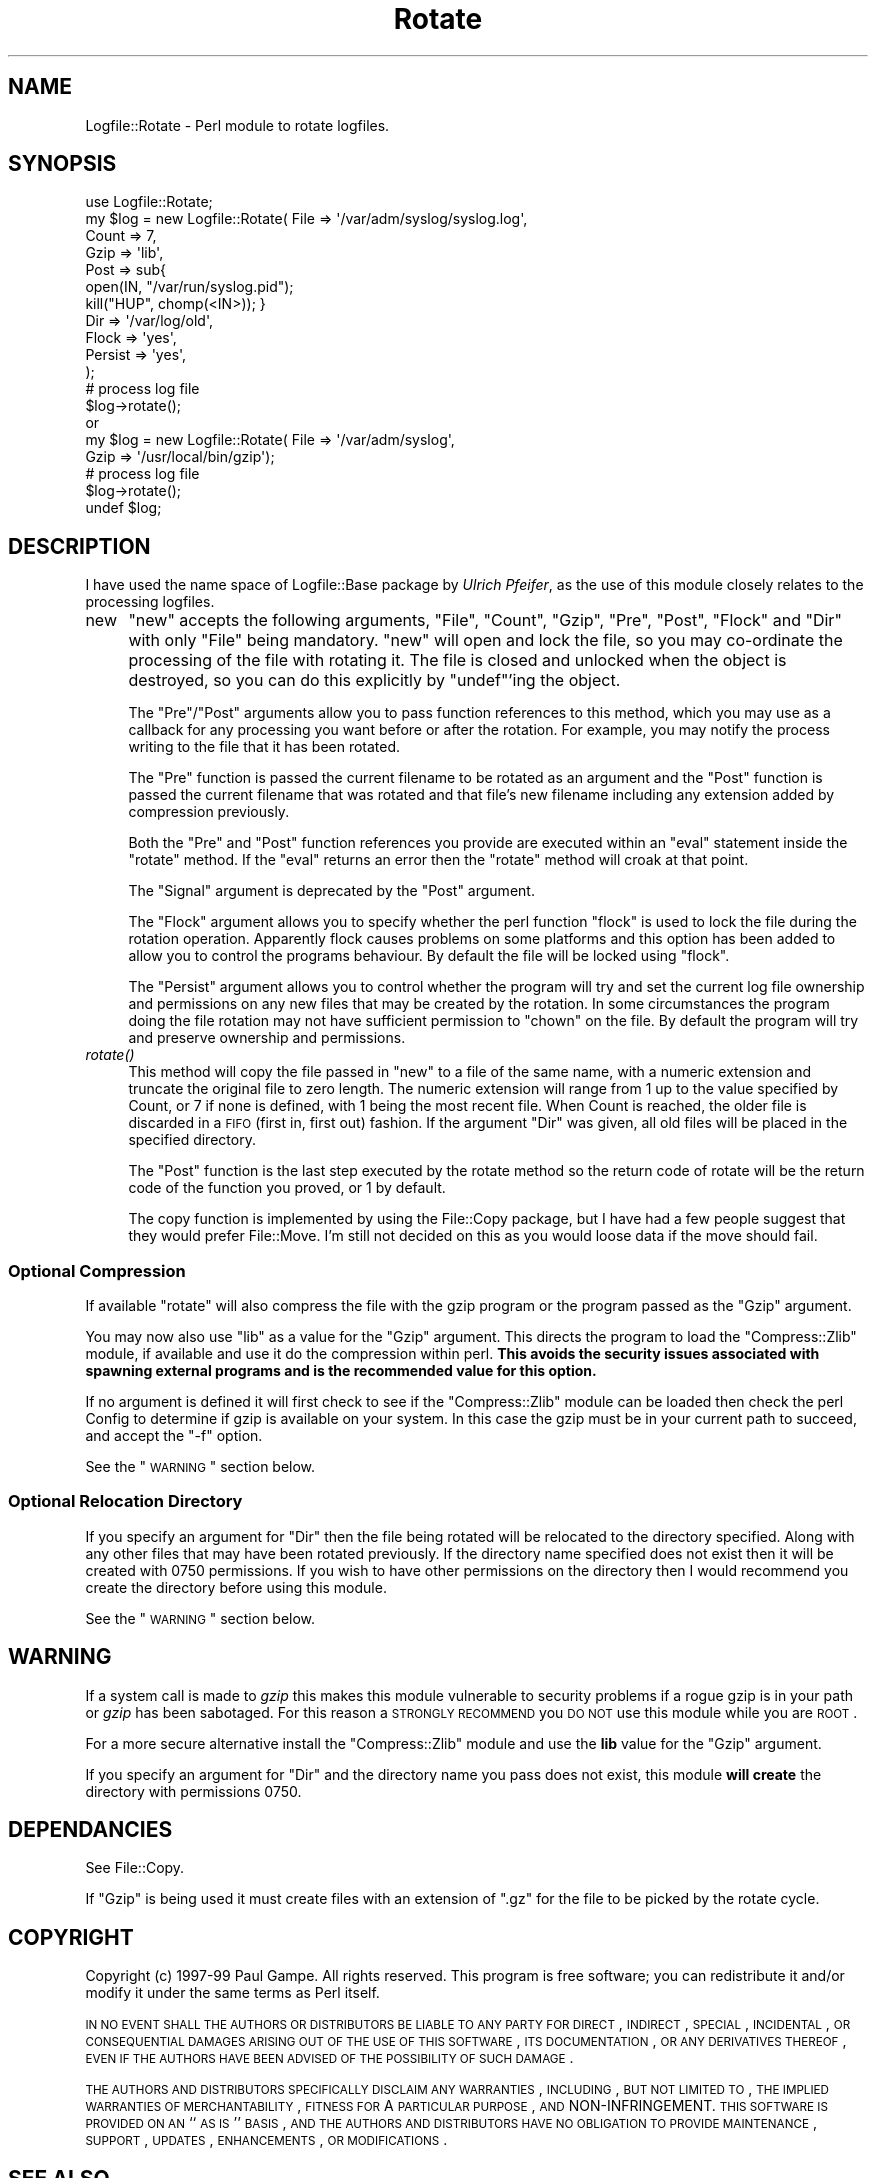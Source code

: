 .\" Automatically generated by Pod::Man 2.23 (Pod::Simple 3.14)
.\"
.\" Standard preamble:
.\" ========================================================================
.de Sp \" Vertical space (when we can't use .PP)
.if t .sp .5v
.if n .sp
..
.de Vb \" Begin verbatim text
.ft CW
.nf
.ne \\$1
..
.de Ve \" End verbatim text
.ft R
.fi
..
.\" Set up some character translations and predefined strings.  \*(-- will
.\" give an unbreakable dash, \*(PI will give pi, \*(L" will give a left
.\" double quote, and \*(R" will give a right double quote.  \*(C+ will
.\" give a nicer C++.  Capital omega is used to do unbreakable dashes and
.\" therefore won't be available.  \*(C` and \*(C' expand to `' in nroff,
.\" nothing in troff, for use with C<>.
.tr \(*W-
.ds C+ C\v'-.1v'\h'-1p'\s-2+\h'-1p'+\s0\v'.1v'\h'-1p'
.ie n \{\
.    ds -- \(*W-
.    ds PI pi
.    if (\n(.H=4u)&(1m=24u) .ds -- \(*W\h'-12u'\(*W\h'-12u'-\" diablo 10 pitch
.    if (\n(.H=4u)&(1m=20u) .ds -- \(*W\h'-12u'\(*W\h'-8u'-\"  diablo 12 pitch
.    ds L" ""
.    ds R" ""
.    ds C` ""
.    ds C' ""
'br\}
.el\{\
.    ds -- \|\(em\|
.    ds PI \(*p
.    ds L" ``
.    ds R" ''
'br\}
.\"
.\" Escape single quotes in literal strings from groff's Unicode transform.
.ie \n(.g .ds Aq \(aq
.el       .ds Aq '
.\"
.\" If the F register is turned on, we'll generate index entries on stderr for
.\" titles (.TH), headers (.SH), subsections (.SS), items (.Ip), and index
.\" entries marked with X<> in POD.  Of course, you'll have to process the
.\" output yourself in some meaningful fashion.
.ie \nF \{\
.    de IX
.    tm Index:\\$1\t\\n%\t"\\$2"
..
.    nr % 0
.    rr F
.\}
.el \{\
.    de IX
..
.\}
.\"
.\" Accent mark definitions (@(#)ms.acc 1.5 88/02/08 SMI; from UCB 4.2).
.\" Fear.  Run.  Save yourself.  No user-serviceable parts.
.    \" fudge factors for nroff and troff
.if n \{\
.    ds #H 0
.    ds #V .8m
.    ds #F .3m
.    ds #[ \f1
.    ds #] \fP
.\}
.if t \{\
.    ds #H ((1u-(\\\\n(.fu%2u))*.13m)
.    ds #V .6m
.    ds #F 0
.    ds #[ \&
.    ds #] \&
.\}
.    \" simple accents for nroff and troff
.if n \{\
.    ds ' \&
.    ds ` \&
.    ds ^ \&
.    ds , \&
.    ds ~ ~
.    ds /
.\}
.if t \{\
.    ds ' \\k:\h'-(\\n(.wu*8/10-\*(#H)'\'\h"|\\n:u"
.    ds ` \\k:\h'-(\\n(.wu*8/10-\*(#H)'\`\h'|\\n:u'
.    ds ^ \\k:\h'-(\\n(.wu*10/11-\*(#H)'^\h'|\\n:u'
.    ds , \\k:\h'-(\\n(.wu*8/10)',\h'|\\n:u'
.    ds ~ \\k:\h'-(\\n(.wu-\*(#H-.1m)'~\h'|\\n:u'
.    ds / \\k:\h'-(\\n(.wu*8/10-\*(#H)'\z\(sl\h'|\\n:u'
.\}
.    \" troff and (daisy-wheel) nroff accents
.ds : \\k:\h'-(\\n(.wu*8/10-\*(#H+.1m+\*(#F)'\v'-\*(#V'\z.\h'.2m+\*(#F'.\h'|\\n:u'\v'\*(#V'
.ds 8 \h'\*(#H'\(*b\h'-\*(#H'
.ds o \\k:\h'-(\\n(.wu+\w'\(de'u-\*(#H)/2u'\v'-.3n'\*(#[\z\(de\v'.3n'\h'|\\n:u'\*(#]
.ds d- \h'\*(#H'\(pd\h'-\w'~'u'\v'-.25m'\f2\(hy\fP\v'.25m'\h'-\*(#H'
.ds D- D\\k:\h'-\w'D'u'\v'-.11m'\z\(hy\v'.11m'\h'|\\n:u'
.ds th \*(#[\v'.3m'\s+1I\s-1\v'-.3m'\h'-(\w'I'u*2/3)'\s-1o\s+1\*(#]
.ds Th \*(#[\s+2I\s-2\h'-\w'I'u*3/5'\v'-.3m'o\v'.3m'\*(#]
.ds ae a\h'-(\w'a'u*4/10)'e
.ds Ae A\h'-(\w'A'u*4/10)'E
.    \" corrections for vroff
.if v .ds ~ \\k:\h'-(\\n(.wu*9/10-\*(#H)'\s-2\u~\d\s+2\h'|\\n:u'
.if v .ds ^ \\k:\h'-(\\n(.wu*10/11-\*(#H)'\v'-.4m'^\v'.4m'\h'|\\n:u'
.    \" for low resolution devices (crt and lpr)
.if \n(.H>23 .if \n(.V>19 \
\{\
.    ds : e
.    ds 8 ss
.    ds o a
.    ds d- d\h'-1'\(ga
.    ds D- D\h'-1'\(hy
.    ds th \o'bp'
.    ds Th \o'LP'
.    ds ae ae
.    ds Ae AE
.\}
.rm #[ #] #H #V #F C
.\" ========================================================================
.\"
.IX Title "Rotate 3"
.TH Rotate 3 "2000-08-29" "perl v5.12.3" "User Contributed Perl Documentation"
.\" For nroff, turn off justification.  Always turn off hyphenation; it makes
.\" way too many mistakes in technical documents.
.if n .ad l
.nh
.SH "NAME"
Logfile::Rotate \- Perl module to rotate logfiles.
.SH "SYNOPSIS"
.IX Header "SYNOPSIS"
.Vb 11
\&   use Logfile::Rotate;
\&   my $log = new Logfile::Rotate( File   => \*(Aq/var/adm/syslog/syslog.log\*(Aq, 
\&                                  Count  => 7,
\&                                  Gzip  => \*(Aqlib\*(Aq,
\&                                  Post   => sub{ 
\&                                    open(IN, "/var/run/syslog.pid");
\&                                    kill("HUP", chomp(<IN>)); }
\&                                  Dir    => \*(Aq/var/log/old\*(Aq,
\&                                  Flock  => \*(Aqyes\*(Aq,
\&                                  Persist => \*(Aqyes\*(Aq,
\&                                );
\&
\&   # process log file 
\&
\&   $log\->rotate();
\&
\&   or
\&   
\&   my $log = new Logfile::Rotate( File  => \*(Aq/var/adm/syslog\*(Aq, 
\&                                  Gzip   => \*(Aq/usr/local/bin/gzip\*(Aq);
\&   
\&   # process log file 
\&
\&   $log\->rotate();
\&   undef $log;
.Ve
.SH "DESCRIPTION"
.IX Header "DESCRIPTION"
I have used the name space of Logfile::Base package by \fIUlrich Pfeifer\fR, 
as the use of this module closely relates to the processing logfiles.
.IP "new" 4
.IX Item "new"
\&\f(CW\*(C`new\*(C'\fR accepts the following arguments, \f(CW\*(C`File\*(C'\fR, \f(CW\*(C`Count\*(C'\fR, \f(CW\*(C`Gzip\*(C'\fR,
\&\f(CW\*(C`Pre\*(C'\fR, \f(CW\*(C`Post\*(C'\fR, \f(CW\*(C`Flock\*(C'\fR and \f(CW\*(C`Dir\*(C'\fR with only \f(CW\*(C`File\*(C'\fR being mandatory.
\&\f(CW\*(C`new\*(C'\fR will open and lock the file, so you may co-ordinate the
processing of the file with rotating it.  The file is closed and
unlocked when the object is destroyed, so you can do this explicitly by
\&\f(CW\*(C`undef\*(C'\fR'ing the object.
.Sp
The \f(CW\*(C`Pre\*(C'\fR/\f(CW\*(C`Post\*(C'\fR arguments allow you to pass function references to
this method, which you may use as a callback for any processing you want
before or after the rotation. For example, you may notify the process
writing to the file that it has been rotated.
.Sp
The \f(CW\*(C`Pre\*(C'\fR function is passed the current filename to be rotated as an
argument and the \f(CW\*(C`Post\*(C'\fR function is passed the current filename that
was rotated and that file's new filename including any extension added
by compression previously.
.Sp
Both the \f(CW\*(C`Pre\*(C'\fR and \f(CW\*(C`Post\*(C'\fR function references you provide are executed
within an \f(CW\*(C`eval\*(C'\fR statement inside the \f(CW\*(C`rotate\*(C'\fR method.  If the \f(CW\*(C`eval\*(C'\fR
returns an error then the \f(CW\*(C`rotate\*(C'\fR method will croak at that point.
.Sp
The \f(CW\*(C`Signal\*(C'\fR argument is deprecated by the \f(CW\*(C`Post\*(C'\fR argument.
.Sp
The \f(CW\*(C`Flock\*(C'\fR argument allows you to specify whether the perl function
\&\f(CW\*(C`flock\*(C'\fR is used to lock the file during the rotation operation.
Apparently flock causes problems on some platforms and this option has
been added to allow you to control the programs behaviour.  By default
the file will be locked using \f(CW\*(C`flock\*(C'\fR.
.Sp
The \f(CW\*(C`Persist\*(C'\fR argument allows you to control whether the program will
try and set the current log file ownership and permissions on any new
files that may be created by the rotation.  In some circumstances the
program doing the file rotation may not have sufficient permission to
\&\f(CW\*(C`chown\*(C'\fR on the file.  By default the program will try and preserve
ownership and permissions.
.IP "\fIrotate()\fR" 4
.IX Item "rotate()"
This method will copy the file passed in \f(CW\*(C`new\*(C'\fR to a file of the same
name, with a numeric extension and truncate the original file to zero
length.  The numeric extension will range from 1 up to the value
specified by Count, or 7 if none is defined, with 1 being the most
recent file.  When Count is reached, the older file is discarded in a
\&\s-1FIFO\s0 (first in, first out) fashion. If the argument \f(CW\*(C`Dir\*(C'\fR was given, 
all old files will be placed in the specified directory.
.Sp
The \f(CW\*(C`Post\*(C'\fR function is the last step executed by the rotate method so
the return code of rotate will be the return code of the function you
proved, or 1 by default.
.Sp
The copy function is implemented by using the File::Copy package, but
I have had a few people suggest that they would prefer File::Move.
I'm still not decided on this as you would loose data if the move should
fail.
.SS "Optional Compression"
.IX Subsection "Optional Compression"
If available \f(CW\*(C`rotate\*(C'\fR will also compress the file with the 
gzip program or the program passed as the \f(CW\*(C`Gzip\*(C'\fR argument.
.PP
You may now also use \f(CW\*(C`lib\*(C'\fR as a value for the \f(CW\*(C`Gzip\*(C'\fR argument.  This
directs the program to load the \f(CW\*(C`Compress::Zlib\*(C'\fR module, if available
and use it do the compression within perl.  \fBThis avoids the security
issues associated with spawning external programs and is the recommended
value for this option.\fR
.PP
If no argument is defined it will first check to see if the
\&\f(CW\*(C`Compress::Zlib\*(C'\fR module can be loaded then check the perl Config to
determine if gzip is available on your system. In this case the gzip
must be in your current path to succeed, and accept the \f(CW\*(C`\-f\*(C'\fR option.
.PP
See the \*(L"\s-1WARNING\s0\*(R" section below.
.SS "Optional Relocation Directory"
.IX Subsection "Optional Relocation Directory"
If you specify an argument for \f(CW\*(C`Dir\*(C'\fR then the file being rotated will
be relocated to the directory specified.  Along with any other files
that may have been rotated previously.  If the directory name specified
does not exist then it will be created with \f(CW0750\fR permissions.  If you
wish to have other permissions on the directory then I would recommend
you create the directory before using this module.
.PP
See the \*(L"\s-1WARNING\s0\*(R" section below.
.SH "WARNING"
.IX Header "WARNING"
If a system call is made to \fIgzip\fR this makes this module vulnerable to
security problems if a rogue gzip is in your path or \fIgzip\fR has been
sabotaged.  For this reason a \s-1STRONGLY\s0 \s-1RECOMMEND\s0 you \s-1DO\s0 \s-1NOT\s0 use this
module while you are \s-1ROOT\s0.
.PP
For a more secure alternative install the \f(CW\*(C`Compress::Zlib\*(C'\fR module and
use the \fBlib\fR value for the \f(CW\*(C`Gzip\*(C'\fR argument.
.PP
If you specify an argument for \f(CW\*(C`Dir\*(C'\fR and the directory name you pass
does not exist, this module \fBwill create\fR the directory with
permissions \f(CW0750\fR.
.SH "DEPENDANCIES"
.IX Header "DEPENDANCIES"
See File::Copy.
.PP
If \f(CW\*(C`Gzip\*(C'\fR is being used it must create files with an extension 
of \f(CW\*(C`.gz\*(C'\fR for the file to be picked by the rotate cycle.
.SH "COPYRIGHT"
.IX Header "COPYRIGHT"
Copyright (c) 1997\-99 Paul Gampe. All rights reserved.
This program is free software; you can redistribute it and/or modify it
under the same terms as Perl itself.
.PP
\&\s-1IN\s0 \s-1NO\s0 \s-1EVENT\s0 \s-1SHALL\s0 \s-1THE\s0 \s-1AUTHORS\s0 \s-1OR\s0 \s-1DISTRIBUTORS\s0 \s-1BE\s0 \s-1LIABLE\s0 \s-1TO\s0 \s-1ANY\s0 \s-1PARTY\s0
\&\s-1FOR\s0 \s-1DIRECT\s0, \s-1INDIRECT\s0, \s-1SPECIAL\s0, \s-1INCIDENTAL\s0, \s-1OR\s0 \s-1CONSEQUENTIAL\s0 \s-1DAMAGES\s0
\&\s-1ARISING\s0 \s-1OUT\s0 \s-1OF\s0 \s-1THE\s0 \s-1USE\s0 \s-1OF\s0 \s-1THIS\s0 \s-1SOFTWARE\s0, \s-1ITS\s0 \s-1DOCUMENTATION\s0, \s-1OR\s0 \s-1ANY\s0
\&\s-1DERIVATIVES\s0 \s-1THEREOF\s0, \s-1EVEN\s0 \s-1IF\s0 \s-1THE\s0 \s-1AUTHORS\s0 \s-1HAVE\s0 \s-1BEEN\s0 \s-1ADVISED\s0 \s-1OF\s0 \s-1THE\s0
\&\s-1POSSIBILITY\s0 \s-1OF\s0 \s-1SUCH\s0 \s-1DAMAGE\s0.
.PP
\&\s-1THE\s0 \s-1AUTHORS\s0 \s-1AND\s0 \s-1DISTRIBUTORS\s0 \s-1SPECIFICALLY\s0 \s-1DISCLAIM\s0 \s-1ANY\s0 \s-1WARRANTIES\s0,
\&\s-1INCLUDING\s0, \s-1BUT\s0 \s-1NOT\s0 \s-1LIMITED\s0 \s-1TO\s0, \s-1THE\s0 \s-1IMPLIED\s0 \s-1WARRANTIES\s0 \s-1OF\s0
\&\s-1MERCHANTABILITY\s0, \s-1FITNESS\s0 \s-1FOR\s0 A \s-1PARTICULAR\s0 \s-1PURPOSE\s0, \s-1AND\s0
NON-INFRINGEMENT. \s-1THIS\s0 \s-1SOFTWARE\s0 \s-1IS\s0 \s-1PROVIDED\s0 \s-1ON\s0 \s-1AN\s0 ``\s-1AS\s0 \s-1IS\s0'' \s-1BASIS\s0, \s-1AND\s0
\&\s-1THE\s0 \s-1AUTHORS\s0 \s-1AND\s0 \s-1DISTRIBUTORS\s0 \s-1HAVE\s0 \s-1NO\s0 \s-1OBLIGATION\s0 \s-1TO\s0 \s-1PROVIDE\s0
\&\s-1MAINTENANCE\s0, \s-1SUPPORT\s0, \s-1UPDATES\s0, \s-1ENHANCEMENTS\s0, \s-1OR\s0 \s-1MODIFICATIONS\s0.
.SH "SEE ALSO"
.IX Header "SEE ALSO"
File::Copy, Logfile::Base, flock
\&\fIChanges\fR file for change history and credits for contributions.
.SH "RETURN"
.IX Header "RETURN"
All functions return 1 on success, 0 on failure.
.SH "AUTHOR"
.IX Header "AUTHOR"
Paul Gampe <paulg@apnic.net>
